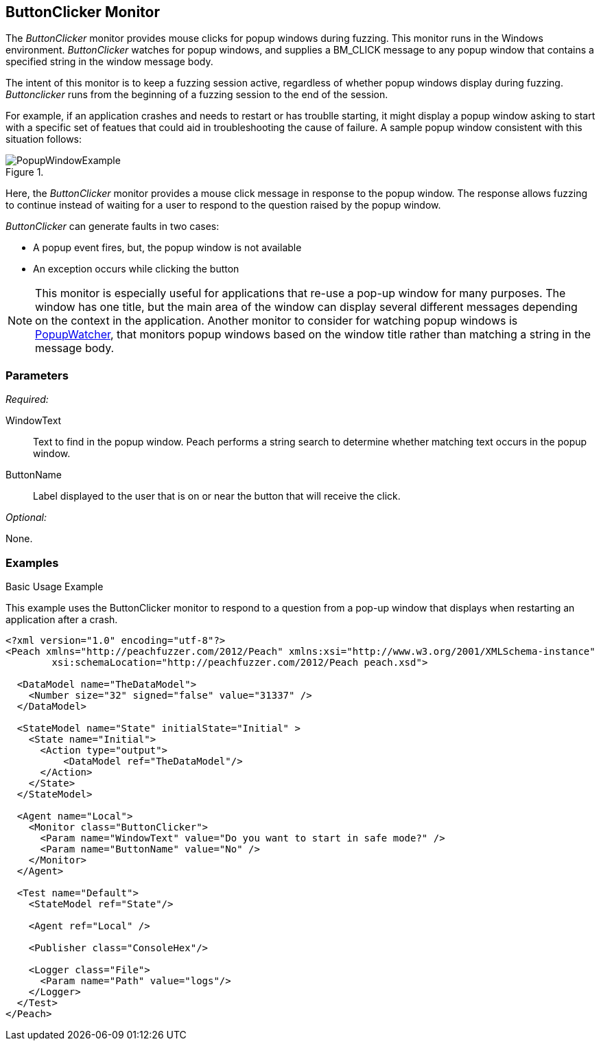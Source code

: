 :images: ../images
<<<
[[Monitors_ButtonClicker]]
== ButtonClicker Monitor

The _ButtonClicker_ monitor provides mouse clicks for popup windows during fuzzing. This monitor runs in the Windows environment. _ButtonClicker_ watches for popup windows, and supplies a BM_CLICK message to any popup window that contains a specified string in the window message body. 

The intent of this monitor is to keep a fuzzing session active, regardless of whether popup windows display during fuzzing. _Buttonclicker_ runs from the beginning of a fuzzing session to the end of the session.

For example, if an application crashes and needs to restart or has troublle starting, it might display a popup window asking to start with a specific set of featues that could aid in troubleshooting the cause of failure. A sample popup window consistent with this situation follows:

.{nbsp}
image::{images}/PopupWindowExample.png[]

Here, the _ButtonClicker_ monitor provides a mouse click message in response to the popup 
window. The response allows fuzzing to continue instead of waiting for a user to respond to the 
question raised by the popup window.

_ButtonClicker_ can generate faults in two cases:

* A popup event fires, but, the popup window is not available
* An exception occurs while clicking the button

NOTE: This monitor is especially useful for applications that re-use a pop-up window for many 
purposes. The window has one title, but the main area of the window can display several different
messages depending on the context in the application. Another monitor to consider for watching 
popup windows is xref:Monitors_PopupWatcher[PopupWatcher], that monitors popup windows based on 
the window title rather than matching a string in the message body.

=== Parameters

_Required:_

WindowText:: Text to find in the popup window. Peach performs a string search to determine whether matching text occurs in the popup window.
ButtonName:: Label displayed to the user that is on or near the button that will receive the click.

_Optional:_

None.

=== Examples

ifdef::peachug[]

.Basic Usage Example +

This parameter example is from a setup that uses the ButtonClicker monitor. The monitor will respond to the pop-up window that displays when restarting the application after a crash.

The ButtonClicker monitor uses the following parameter settings to click the "No" button in the pop-up window :

[cols="2,4" options="header",halign="center"] 
|==========================================================
|Parameter    |Value
|WindowText   |Do you want to start in safe mode?
|ButtonName   |No
|==========================================================


endif::peachug[]


ifndef::peachug[]

.Basic Usage Example +

This example uses the ButtonClicker monitor to respond to a question from a pop-up window that displays when restarting an application after a crash.

=======================
[source,xml]
----
<?xml version="1.0" encoding="utf-8"?>
<Peach xmlns="http://peachfuzzer.com/2012/Peach" xmlns:xsi="http://www.w3.org/2001/XMLSchema-instance"
	xsi:schemaLocation="http://peachfuzzer.com/2012/Peach peach.xsd">

  <DataModel name="TheDataModel">
    <Number size="32" signed="false" value="31337" />
  </DataModel>

  <StateModel name="State" initialState="Initial" >
    <State name="Initial">
      <Action type="output">
          <DataModel ref="TheDataModel"/>
      </Action>
    </State>
  </StateModel>

  <Agent name="Local">
    <Monitor class="ButtonClicker">
      <Param name="WindowText" value="Do you want to start in safe mode?" />
      <Param name="ButtonName" value="No" />
    </Monitor>
  </Agent>

  <Test name="Default">
    <StateModel ref="State"/>

    <Agent ref="Local" />

    <Publisher class="ConsoleHex"/>

    <Logger class="File">
      <Param name="Path" value="logs"/>
    </Logger>
  </Test>
</Peach>
----

=======================

endif::peachug[]
